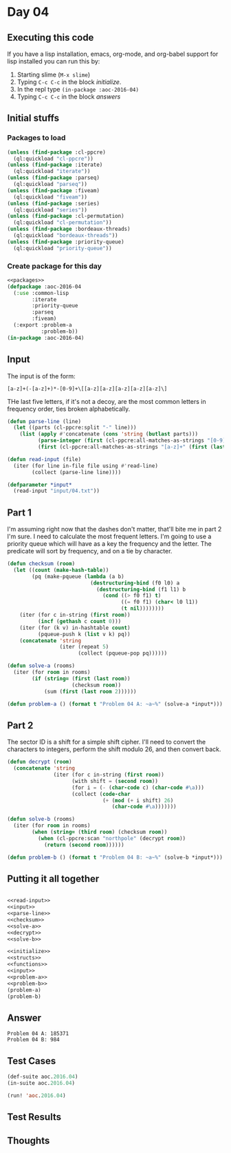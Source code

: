 #+STARTUP: indent contents
#+OPTIONS: num:nil toc:nil
* Day 04
** Executing this code
If you have a lisp installation, emacs, org-mode, and org-babel
support for lisp installed you can run this by:
1. Starting slime (=M-x slime=)
2. Typing =C-c C-c= in the block [[initialize][initialize]].
3. In the repl type =(in-package :aoc-2016-04)=
4. Typing =C-c C-c= in the block [[answers][answers]]
** Initial stuffs
*** Packages to load
#+NAME: packages
#+BEGIN_SRC lisp :results silent
  (unless (find-package :cl-ppcre)
    (ql:quickload "cl-ppcre"))
  (unless (find-package :iterate)
    (ql:quickload "iterate"))
  (unless (find-package :parseq)
    (ql:quickload "parseq"))
  (unless (find-package :fiveam)
    (ql:quickload "fiveam"))
  (unless (find-package :series)
    (ql:quickload "series"))
  (unless (find-package :cl-permutation)
    (ql:quickload "cl-permutation"))
  (unless (find-package :bordeaux-threads)
    (ql:quickload "bordeaux-threads"))
  (unless (find-package :priority-queue)
    (ql:quickload "priority-queue"))
#+END_SRC
*** Create package for this day
#+NAME: initialize
#+BEGIN_SRC lisp :noweb yes :results silent
  <<packages>>
  (defpackage :aoc-2016-04
    (:use :common-lisp
          :iterate
          :priority-queue
          :parseq
          :fiveam)
    (:export :problem-a
             :problem-b))
  (in-package :aoc-2016-04)
#+END_SRC
** Input
The input is of the form:
#+BEGIN_EXAMPLE
  [a-z]+(-[a-z]+)*-[0-9]+\[[a-z][a-z][a-z][a-z][a-z]\]
#+END_EXAMPLE

THe last five letters, if it's not a decoy, are the most common
letters in frequency order, ties broken alphabetically.

#+NAME: parse-line
#+BEGIN_SRC lisp :noweb yes :results silent
  (defun parse-line (line)
    (let ((parts (cl-ppcre:split "-" line)))
      (list (apply #'concatenate (cons 'string (butlast parts)))
            (parse-integer (first (cl-ppcre:all-matches-as-strings "[0-9]+" (first (last parts)))))
            (first (cl-ppcre:all-matches-as-strings "[a-z]+" (first (last parts)))))))
#+END_SRC

#+NAME: read-input
#+BEGIN_SRC lisp :results silent
  (defun read-input (file)
    (iter (for line in-file file using #'read-line)
          (collect (parse-line line))))
#+END_SRC
#+NAME: input
#+BEGIN_SRC lisp :noweb yes :results silent
  (defparameter *input*
    (read-input "input/04.txt"))
#+END_SRC
** Part 1
I'm assuming right now that the dashes don't matter, that'll bite me
in part 2 I'm sure. I need to calculate the most frequent letters. I'm
going to use a priority queue which will have as a key the frequency
and the letter. The predicate will sort by frequency, and on a tie by
character.

#+NAME: checksum
#+BEGIN_SRC lisp :noweb yes :results silent
  (defun checksum (room)
    (let ((count (make-hash-table))
          (pq (make-pqueue (lambda (a b)
                             (destructuring-bind (f0 l0) a
                               (destructuring-bind (f1 l1) b
                                 (cond ((> f0 f1) t)
                                       ((= f0 f1) (char< l0 l1))
                                       (t nil))))))))
      (iter (for c in-string (first room))
            (incf (gethash c count 0)))
      (iter (for (k v) in-hashtable count)
            (pqueue-push k (list v k) pq))
      (concatenate 'string
                   (iter (repeat 5)
                         (collect (pqueue-pop pq))))))
#+END_SRC
#+NAME: solve-a
#+BEGIN_SRC lisp :noweb yes :results silent
  (defun solve-a (rooms)
    (iter (for room in rooms)
          (if (string= (first (last room))
                       (checksum room))
              (sum (first (last room 2))))))
#+END_SRC
#+NAME: problem-a
#+BEGIN_SRC lisp :noweb yes :results silent
  (defun problem-a () (format t "Problem 04 A: ~a~%" (solve-a *input*)))
#+END_SRC
** Part 2
The sector ID is a shift for a simple shift cipher. I'll need to
convert the characters to integers, perform the shift modulo 26, and
then convert back.
#+NAME: decrypt
#+BEGIN_SRC lisp :noweb yes :results silent
  (defun decrypt (room)
    (concatenate 'string
                 (iter (for c in-string (first room))
                       (with shift = (second room))
                       (for i = (- (char-code c) (char-code #\a)))
                       (collect (code-char
                                 (+ (mod (+ i shift) 26)
                                    (char-code #\a)))))))
#+END_SRC
#+NAME: solve-b
#+BEGIN_SRC lisp :noweb yes :results silent
  (defun solve-b (rooms)
    (iter (for room in rooms)
          (when (string= (third room) (checksum room))
            (when (cl-ppcre:scan "northpole" (decrypt room))
              (return (second room))))))
#+END_SRC
#+NAME: problem-b
#+BEGIN_SRC lisp :noweb yes :results silent
  (defun problem-b () (format t "Problem 04 B: ~a~%" (solve-b *input*)))
#+END_SRC
** Putting it all together
#+NAME: structs
#+BEGIN_SRC lisp :noweb yes :results silent

#+END_SRC
#+NAME: functions
#+BEGIN_SRC lisp :noweb yes :results silent
  <<read-input>>
  <<input>>
  <<parse-line>>
  <<checksum>>
  <<solve-a>>
  <<decrypt>>
  <<solve-b>>
#+END_SRC
#+NAME: answers
#+BEGIN_SRC lisp :results output :exports both :noweb yes :tangle 2016.04.lisp
  <<initialize>>
  <<structs>>
  <<functions>>
  <<input>>
  <<problem-a>>
  <<problem-b>>
  (problem-a)
  (problem-b)
#+END_SRC
** Answer
#+RESULTS: answers
: Problem 04 A: 185371
: Problem 04 B: 984
** Test Cases
#+NAME: test-cases
#+BEGIN_SRC lisp :results output :exports both
  (def-suite aoc.2016.04)
  (in-suite aoc.2016.04)

  (run! 'aoc.2016.04)
#+END_SRC
** Test Results
#+RESULTS: test-cases
** Thoughts

